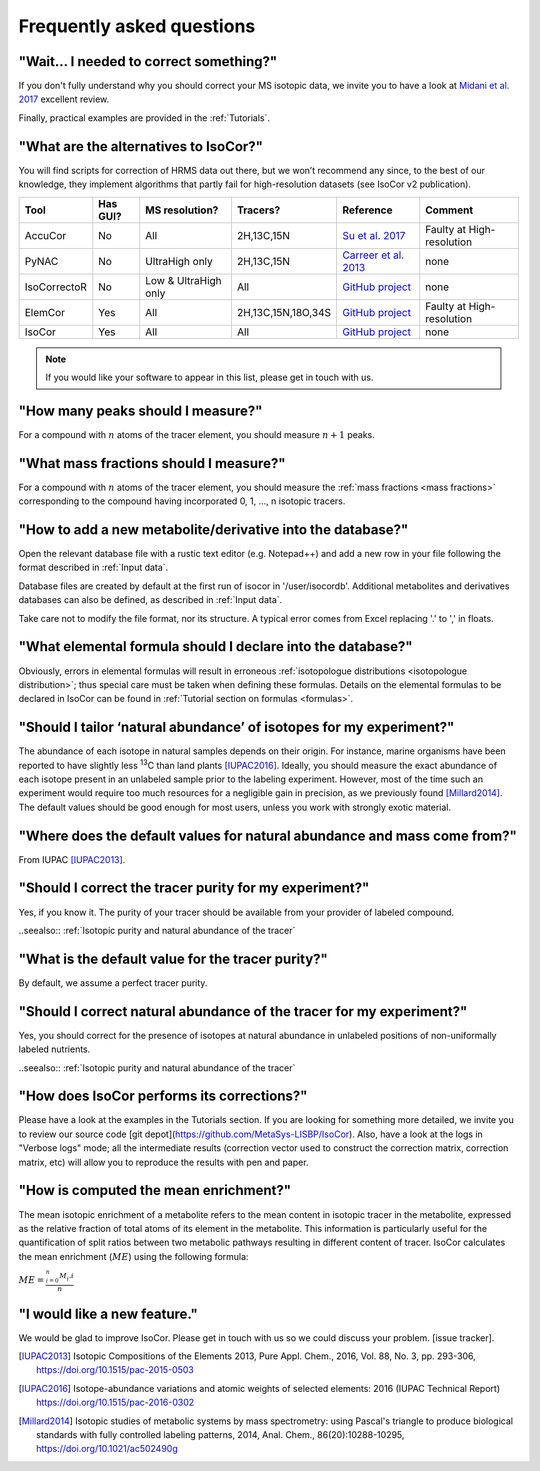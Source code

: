..  _FAQ:

Frequently asked questions
********************************************************************************

.. seealso:: If you wonder how to make the most out of IsoCor, have a look at the :ref:`Tutorials`.


"Wait... I needed to correct something?"
^^^^^^^^^^^^^^^^^^^^^^^^^^^^^^^^^^^^^^^^^^^^^^^^^^^^^^^^^^^^^^^^^^^^^^^^^^^^^^^^^

If you don't fully understand why you should correct your MS isotopic data,
we invite you to have a look at `Midani et al. 2017 <https://doi.org/10.1016/j.ab.2016.12.011>`_ excellent review.

..
  If you would like to know more about IsoCor correction process, please take the time to scroll through the :ref:`Theory` section.
  It will drive you through several correction examples, from typical to edge cases.

Finally, practical examples are provided in the :ref:`Tutorials`.


"What are the alternatives to IsoCor?"
^^^^^^^^^^^^^^^^^^^^^^^^^^^^^^^^^^^^^^^^^^^^^^^^^^^^^^^^^^^^^^^^^^^^^^^^^^^^^^^^^
You will find scripts for correction of HRMS data out there, but we won’t recommend any since,
to the best of our knowledge, they implement algorithms that partly fail for high-resolution datasets (see IsoCor v2 publication).

+--------------+----------+----------------------+--------------------+------------------------------------------------------------------+---------------------------+
| Tool         | Has GUI? | MS resolution?       | Tracers?           | Reference                                                        | Comment                   |
+==============+==========+======================+====================+==================================================================+===========================+
| AccuCor      | No       | All                  | 2H,13C,15N         | `Su et al. 2017 <https://doi.org/10.1021/acs.analchem.7b00396>`_ | Faulty at High-resolution |
+--------------+----------+----------------------+--------------------+------------------------------------------------------------------+---------------------------+
| PyNAC        | No       | UltraHigh only       | 2H,13C,15N         | `Carreer et al. 2013 <https://doi.org/10.3390/metabo3040853>`_   | none                      |
+--------------+----------+----------------------+--------------------+------------------------------------------------------------------+---------------------------+
| IsoCorrectoR | No       | Low & UltraHigh only | All                | `GitHub project <https://github.com/chkohler/IsoCorrectoR>`__    | none                      |
+--------------+----------+----------------------+--------------------+------------------------------------------------------------------+---------------------------+
| ElemCor      | Yes      | All                  | 2H,13C,15N,18O,34S | `GitHub project <https://github.com/4dsoftware/elemcor>`__       | Faulty at High-resolution |
+--------------+----------+----------------------+--------------------+------------------------------------------------------------------+---------------------------+
| IsoCor       | Yes      | All                  | All                | `GitHub project <https://github.com/MetaSys-LISBP/IsoCor_v2>`__  | none                      |
+--------------+----------+----------------------+--------------------+------------------------------------------------------------------+---------------------------+

.. note:: If you would like your software to appear in this list, please get in touch with us.


"How many peaks should I measure?"
^^^^^^^^^^^^^^^^^^^^^^^^^^^^^^^^^^^^^^^^^^^^^^^^^^^^^^^^^^^^^^^^^^^^^^^^^^^^^^^^^
For a compound with :math:`n` atoms of the tracer element, you should measure :math:`n+1` peaks.


"What mass fractions should I measure?"
^^^^^^^^^^^^^^^^^^^^^^^^^^^^^^^^^^^^^^^^^^^^^^^^^^^^^^^^^^^^^^^^^^^^^^^^^^^^^^^^^
For a compound with :math:`n` atoms of the tracer element, you should measure
the :ref:`mass fractions <mass fractions>` corresponding to the compound having
incorporated 0, 1, ..., n isotopic tracers.


"How to add a new metabolite/derivative into the database?"
^^^^^^^^^^^^^^^^^^^^^^^^^^^^^^^^^^^^^^^^^^^^^^^^^^^^^^^^^^^^^^^^^^^^^^^^^^^^^^^^^
Open the relevant database file with a rustic text editor (e.g. Notepad++) and add a new
row in your file following the format described in :ref:`Input data`.

Database files are created by default at the first run of isocor in '/user/isocordb'. Additional metabolites and derivatives databases can also be defined, as described in :ref:`Input data`.

Take care not to modify the file format, nor its structure.
A typical error comes from Excel replacing '.' to ',' in floats.



"What elemental formula should I declare into the database?"
^^^^^^^^^^^^^^^^^^^^^^^^^^^^^^^^^^^^^^^^^^^^^^^^^^^^^^^^^^^^^^^^^^^^^^^^^^^^^^^^^
Obviously, errors in elemental formulas will result in erroneous
:ref:`isotopologue distributions <isotopologue distribution>`; thus special care must be taken
when defining these formulas. Details on the elemental formulas to be declared in IsoCor
can be found in :ref:`Tutorial section on formulas <formulas>`.


"Should I tailor ‘natural abundance’ of isotopes for my experiment?"
^^^^^^^^^^^^^^^^^^^^^^^^^^^^^^^^^^^^^^^^^^^^^^^^^^^^^^^^^^^^^^^^^^^^^^^^^^^^^^^^^
The abundance of each isotope in
natural samples depends on their origin. For instance, marine organisms have been
reported to have slightly less :sup:`13`\ C than land plants [IUPAC2016]_.
Ideally, you should measure the exact abundance of each isotope present
in an unlabeled sample prior to the labeling experiment. However, most of the time such an
experiment would require too much resources for a negligible gain in precision, as we previously
found [Millard2014]_. The default values should be good enough for most users, unless you work
with strongly exotic material.


"Where does the default values for natural abundance and mass come from?"
^^^^^^^^^^^^^^^^^^^^^^^^^^^^^^^^^^^^^^^^^^^^^^^^^^^^^^^^^^^^^^^^^^^^^^^^^^^^^^^^^
From IUPAC [IUPAC2013]_.


"Should I correct the tracer purity for my experiment?"
^^^^^^^^^^^^^^^^^^^^^^^^^^^^^^^^^^^^^^^^^^^^^^^^^^^^^^^^^^^^^^^^^^^^^^^^^^^^^^^^^
Yes, if you know it. The purity of your tracer should be available from your
provider of labeled compound.

..seealso:: :ref:`Isotopic purity and natural abundance of the tracer`


"What is the default value for the tracer purity?"
^^^^^^^^^^^^^^^^^^^^^^^^^^^^^^^^^^^^^^^^^^^^^^^^^^^^^^^^^^^^^^^^^^^^^^^^^^^^^^^^^
By default, we assume a perfect tracer purity.


"Should I correct natural abundance of the tracer for my experiment?"
^^^^^^^^^^^^^^^^^^^^^^^^^^^^^^^^^^^^^^^^^^^^^^^^^^^^^^^^^^^^^^^^^^^^^^^^^^^^^^^^^
Yes, you should correct for the presence of isotopes at natural abundance in unlabeled
positions of non-uniformally labeled nutrients.

..seealso:: :ref:`Isotopic purity and natural abundance of the tracer`


"How does IsoCor performs its corrections?"
^^^^^^^^^^^^^^^^^^^^^^^^^^^^^^^^^^^^^^^^^^^^^^^^^^^^^^^^^^^^^^^^^^^^^^^^^^^^^^^^^
Please have a look at the examples in the Tutorials section.
If you are looking for something more detailed, we invite you to review our source code [git depot](https://github.com/MetaSys-LISBP/IsoCor).
Also, have a look at the logs in "Verbose logs" mode; all the intermediate results (correction vector used to construct the correction matrix, correction matrix, etc)
will allow you to reproduce the results with pen and paper.

"How is computed the mean enrichment?"
^^^^^^^^^^^^^^^^^^^^^^^^^^^^^^^^^^^^^^^^^^^^^^^^^^^^^^^^^^^^^^^^^^^^^^^^^^^^^^^^^
The mean isotopic enrichment of a metabolite refers to the mean content in isotopic tracer in the
metabolite, expressed as the relative fraction of total atoms of its element in the metabolite. This
information is particularly useful for the quantification of split ratios between two metabolic pathways
resulting in different content of tracer.
IsoCor calculates the mean enrichment (:math:`ME`) using the following formula:

:math:`ME = \frac{^{n}_{i=0}M_{i}.i}{n}`


"I would like a new feature."
^^^^^^^^^^^^^^^^^^^^^^^^^^^^^^^^^^^^^^^^^^^^^^^^^^^^^^^^^^^^^^^^^^^^^^^^^^^^^^^^^
We would be glad to improve IsoCor. Please get in touch with us so we could discuss your problem. [issue tracker].


.. [IUPAC2013] Isotopic Compositions of the Elements 2013, Pure Appl. Chem., 2016, Vol. 88, No. 3, pp. 293-306, https://doi.org/10.1515/pac-2015-0503
.. [IUPAC2016] Isotope-abundance variations and atomic weights of selected elements: 2016 (IUPAC Technical Report) https://doi.org/10.1515/pac-2016-0302
.. [Millard2014] Isotopic studies of metabolic systems by mass spectrometry: using Pascal's triangle to produce biological standards with fully controlled labeling patterns, 2014, Anal. Chem., 86(20):10288-10295, https://doi.org/10.1021/ac502490g
